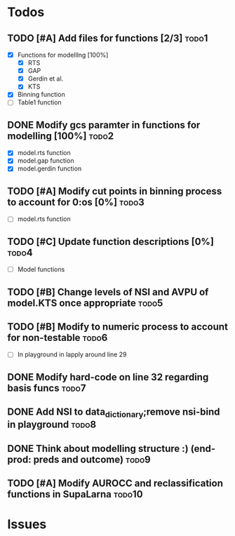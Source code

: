* Todos
** TODO [#A] Add files for functions [2/3]                            :todo1:
   - [X] Functions for modelllng [100%]
     - [X] RTS 
     - [X] GAP
     - [X] Gerdin et al.
     - [X] KTS
   - [X] Binning function
   - [ ] Table1 function
** DONE Modify gcs paramter in functions for modelling [100%]         :todo2:
   - [X] model.rts function
   - [X] model.gap function
   - [X] model.gerdin function
** TODO [#A] Modify cut points in binning process to account for 0:os [0%] :todo3:
   - [ ] model.rts function
** TODO [#C] Update function descriptions [0%]                        :todo4:
   - [ ] Model functions
** TODO [#B] Change levels of NSI and AVPU of model.KTS once appropriate :todo5:
** TODO [#B] Modify to numeric process to account for non-testable    :todo6:
    - [ ] In playground in lapply around line 29
** DONE Modify hard-code on line 32 regarding basis funcs             :todo7:
** DONE Add NSI to data_dictionary;remove nsi-bind in playground      :todo8:
** DONE Think about modelling structure :) (end-prod: preds and outcome) :todo9:
** TODO [#A] Modify AUROCC and reclassification functions in SupaLarna :todo10:
* Issues

